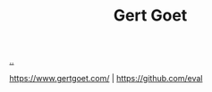 :PROPERTIES:
:ID: c4cfd85f-13ae-49ef-8613-f3c495260a61
:END:
#+TITLE: Gert Goet

[[file:..][..]]

https://www.gertgoet.com/ | https://github.com/eval
